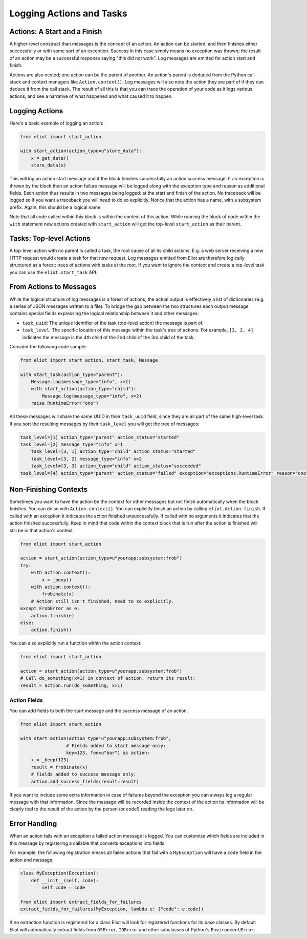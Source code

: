 Logging Actions and Tasks
=========================

Actions: A Start and a Finish
-----------------------------

A higher-level construct than messages is the concept of an action.
An action can be started, and then finishes either successfully or with some sort of an exception.
Success in this case simply means no exception was thrown; the result of an action may be a successful response saying "this did not work".
Log messages are emitted for action start and finish.

Actions are also nested; one action can be the parent of another.
An action's parent is deduced from the Python call stack and context managers like ``Action.context()``.
Log messages will also note the action they are part of if they can deduce it from the call stack.
The result of all this is that you can trace the operation of your code as it logs various actions, and see a narrative of what happened and what caused it to happen.

Logging Actions
---------------

Here's a basic example of logging an action:

.. code-block:: python

     from eliot import start_action

     with start_action(action_type=u"store_data"):
         x = get_data()
         store_data(x)

This will log an action start message and if the block finishes successfully an action success message.
If an exception is thrown by the block then an action failure message will be logged along with the exception type and reason as additional fields.
Each action thus results in two messages being logged: at the start and finish of the action.
No traceback will be logged so if you want a traceback you will need to do so explicitly.
Notice that the action has a name, with a subsystem prefix.
Again, this should be a logical name.

Note that all code called within this block is within the context of this action.
While running the block of code within the ``with`` statement new actions created with ``start_action`` will get the top-level ``start_action`` as their parent.


Tasks: Top-level Actions
------------------------

A top-level action with no parent is called a task, the root cause of all its child actions.
E.g. a web server receiving a new HTTP request would create a task for that new request.
Log messages emitted from Eliot are therefore logically structured as a forest: trees of actions with tasks at the root.
If you want to ignore the context and create a top-level task you can use the ``eliot.start_task`` API.


.. _task fields:

From Actions to Messages
------------------------

While the logical structure of log messages is a forest of actions, the actual output is effectively a list of dictionaries (e.g. a series of JSON messages written to a file).
To bridge the gap between the two structures each output message contains special fields expressing the logical relationship between it and other messages:

* ``task_uuid``: The unique identifier of the task (top-level action) the message is part of.
* ``task_level``: The specific location of this message within the task's tree of actions.
  For example, ``[3, 2, 4]`` indicates the message is the 4th child of the 2nd child of the 3rd child of the task.

Consider the following code sample:

.. code-block:: python

     from eliot import start_action, start_task, Message

     with start_task(action_type="parent"):
         Message.log(message_type="info", x=1)
         with start_action(action_type="child"):
             Message.log(message_type="info", x=2)
         raise RuntimeError("ono")

All these messages will share the same UUID in their ``task_uuid`` field, since they are all part of the same high-level task.
If you sort the resulting messages by their ``task_level`` you will get the tree of messages:

.. code::

    task_level=[1] action_type="parent" action_status="started"
    task_level=[2] message_type="info" x=1
        task_level=[3, 1] action_type="child" action_status="started"
        task_level=[3, 2] message_type="info" x=2
        task_level=[3, 3] action_type="child" action_status="succeeded"
    task_level=[4] action_type="parent" action_status="failed" exception="exceptions.RuntimeError" reason="ono"


Non-Finishing Contexts
----------------------

Sometimes you want to have the action be the context for other messages but not finish automatically when the block finishes.
You can do so with ``Action.context()``.
You can explicitly finish an action by calling ``eliot.Action.finish``.
If called with an exception it indicates the action finished unsuccessfully.
If called with no arguments it indicates that the action finished successfully.
Keep in mind that code within the context block that is run after the action is finished will still be in that action's context.

.. code-block:: python

     from eliot import start_action

     action = start_action(action_type=u"yourapp:subsystem:frob")
     try:
         with action.context():
             x = _beep()
         with action.context():
             frobinate(x)
         # Action still isn't finished, need to so explicitly.
     except FrobError as e:
         action.finish(e)
     else:
         action.finish()

You can also explicitly run a function within the action context:

.. code-block:: python

     from eliot import start_action

     action = start_action(action_type=u"yourapp:subsystem:frob")
     # Call do_something(x=1) in context of action, return its result:
     result = action.run(do_something, x=1)


Action Fields
^^^^^^^^^^^^^

You can add fields to both the start message and the success message of an action.

.. code-block:: python

     from eliot import start_action

     with start_action(action_type=u"yourapp:subsystem:frob",
                      # Fields added to start message only:
                      key=123, foo=u"bar") as action:
         x = _beep(123)
         result = frobinate(x)
         # Fields added to success message only:
         action.add_success_fields(result=result)

If you want to include some extra information in case of failures beyond the exception you can always log a regular message with that information.
Since the message will be recorded inside the context of the action its information will be clearly tied to the result of the action by the person (or code!) reading the logs later on.


.. _extract errors:

Error Handling
--------------

When an action fails with an exception a failed action message is logged.
You can customize which fields are included in this message by registering a callable that converts exceptions into fields.

For example, the following registration means all failed actions that fail with a ``MyException`` will have a ``code`` field in the action end message:

.. code-block:: python

   class MyException(Exception):
       def __init__(self, code):
           self.code = code

   from eliot import extract_fields_for_failures
   extract_fields_for_failures(MyException, lambda e: {"code": e.code})

If no extraction function is registered for a class Eliot will look for registered functions for its base classes.
By default Eliot will automatically extract fields from ``OSError``, ``IOError`` and other subclasses of Python's ``EnvironmentError``.

